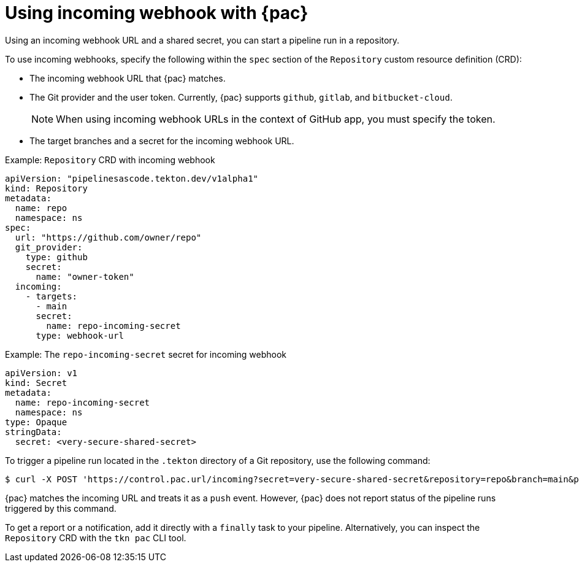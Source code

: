 // This module is included in the following assembly:
//
// *cicd/pipelines/using-pipelines-as-code.adoc

:_content-type: REFERENCE
[id="using-incoming-webhook-with-pipelines-as-code_{context}"]
= Using incoming webhook with {pac}

[role="_abstract"]
Using an incoming webhook URL and a shared secret, you can start a pipeline run in a repository.

To use incoming webhooks, specify the following within the `spec` section of the `Repository` custom resource definition (CRD):

* The incoming webhook URL that {pac} matches.
* The Git provider and the user token. Currently, {pac} supports `github`, `gitlab`, and `bitbucket-cloud`.
+
[NOTE]
====
When using incoming webhook URLs in the context of GitHub app, you must specify the token.
====
* The target branches and a secret for the incoming webhook URL.

.Example: `Repository` CRD with incoming webhook
[source,yaml]
----
apiVersion: "pipelinesascode.tekton.dev/v1alpha1"
kind: Repository
metadata:
  name: repo
  namespace: ns
spec:
  url: "https://github.com/owner/repo"
  git_provider:
    type: github
    secret:
      name: "owner-token"
  incoming:
    - targets:
      - main
      secret:
        name: repo-incoming-secret
      type: webhook-url
----

.Example: The `repo-incoming-secret` secret for incoming webhook
[source,yaml]
----
apiVersion: v1
kind: Secret
metadata:
  name: repo-incoming-secret
  namespace: ns
type: Opaque
stringData:
  secret: <very-secure-shared-secret>
----

To trigger a pipeline run located in the `.tekton` directory of a Git repository, use the following command:

[source,terminal]
----
$ curl -X POST 'https://control.pac.url/incoming?secret=very-secure-shared-secret&repository=repo&branch=main&pipelinerun=target_pipelinerun'
----

{pac} matches the incoming URL and treats it as a `push` event. However, {pac} does not report status of the pipeline runs triggered by this command.

To get a report or a notification, add it directly with a `finally` task to your pipeline. Alternatively, you can inspect the `Repository` CRD with the `tkn pac` CLI tool.
